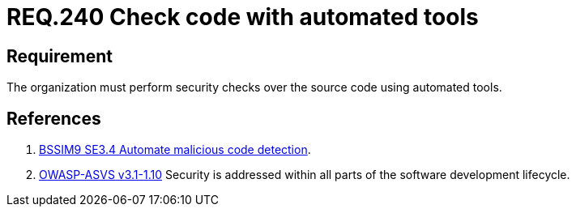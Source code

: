 :slug: rules/240/
:category: development
:description: This document contains the details of the security requirements related to the definition and management of development process of the application. This requirement establishes the importance of performing security test over the source code to detect known vulnerabilities using automated tools.
:keywords: Requirement, Security, Source Code, Automated Tools, Checks, Test
:rules: yes
:extended: yes

= REQ.240 Check code with automated tools

== Requirement

The organization must perform security checks over the source code
using automated tools.

== References

. [[r1]] link:https://www.bsimm.com/framework/software-security-development-lifecycle/code-review.html[+BSSIM9+ SE3.4 Automate malicious code detection].

. [[r2]] link:https://www.owasp.org/index.php/ASVS_V1_Architecture[+OWASP-ASVS v3.1-1.10+]
Security is addressed within all parts of the software development lifecycle.
